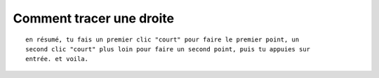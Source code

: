 ﻿

.. index::
   pair: Inkscape ; Droite


==========================
Comment tracer une droite
==========================

.. seealso::

   - http://forum.ubuntu-fr.org/viewtopic.php?id=199796
   
   

.. figure:: tracer_trait.png
   :align: center
      
   
::

    en résumé, tu fais un premier clic "court" pour faire le premier point, un 
    second clic "court" plus loin pour faire un second point, puis tu appuies sur 
    entrée. et voila.   
    
    
   
